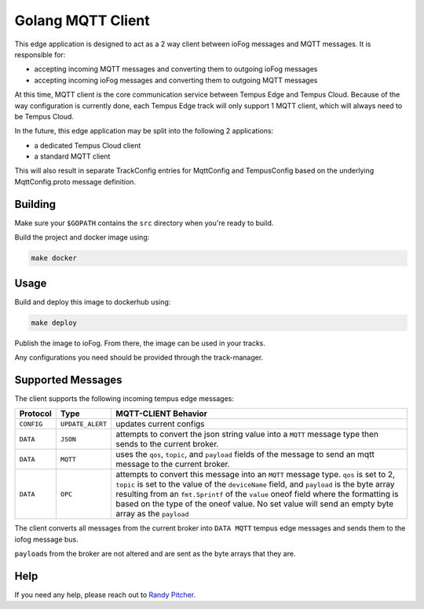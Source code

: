 .. _applications-mqtt-client-go:

##################
Golang MQTT Client
##################

This edge application is designed to act as a 2 way client between ioFog messages and MQTT messages. It is responsible for:

- accepting incoming MQTT messages and converting them to outgoing ioFog messages
- accepting incoming ioFog messages and converting them to outgoing MQTT messages

At this time, MQTT client is the core communication service between Tempus Edge and Tempus Cloud. Because of the way configuration is currently done, each Tempus Edge track will only support 1 MQTT client, which will always need to be Tempus Cloud.

In the future, this edge application may be split into the following 2 applications:

- a dedicated Tempus Cloud client
- a standard MQTT client

This will also result in separate TrackConfig entries for MqttConfig and TempusConfig based on the underlying MqttConfig.proto message definition.

Building
========
Make sure your ``$GOPATH`` contains the ``src`` directory when you're ready to build.

Build the project and docker image using:

.. code-block:: bash

  make docker


Usage
=====
Build and deploy this image to dockerhub using:

.. code-block:: bash

  make deploy


Publish the image to ioFog. From there, the image can be used in your tracks.

Any configurations you need should be provided through the track-manager.

Supported Messages
==================
The client supports the following incoming tempus edge messages:


+------------+------------------+-----------------------------------------------------------------------------------------------------------------------------+
|  Protocol  |       Type       |                                                    MQTT-CLIENT Behavior                                                     |
+============+==================+=============================================================================================================================+
| ``CONFIG`` | ``UPDATE_ALERT`` | updates current configs                                                                                                     |
+------------+------------------+-----------------------------------------------------------------------------------------------------------------------------+
| ``DATA``   | ``JSON``         | attempts to convert the json string value into a ``MQTT`` message type then sends to the current broker.                    |
+------------+------------------+-----------------------------------------------------------------------------------------------------------------------------+
| ``DATA``   | ``MQTT``         | uses the ``qos``, ``topic``, and ``payload`` fields of the message to send an mqtt message to the current broker.           |
+------------+------------------+-----------------------------------------------------------------------------------------------------------------------------+
| ``DATA``   | ``OPC``          | attempts to convert this message into an ``MQTT`` message type. ``qos`` is set to 2, ``topic`` is set to the value of       |
|            |                  | the ``deviceName`` field, and ``payload`` is the byte array resulting from an ``fmt.Sprintf`` of the ``value`` oneof field  |
|            |                  | where the formatting is based on the type of the oneof value. No set value will send an empty byte array as the ``payload`` |
+------------+------------------+-----------------------------------------------------------------------------------------------------------------------------+

The client converts all messages from the current broker into ``DATA MQTT`` tempus edge messages and sends them to the iofog message bus. 

``payload``\s from the broker are not altered and are sent as the byte arrays that they are. 

Help
====
If you need any help, please reach out to `Randy Pitcher <https://github.com/randypitcherii>`_.


